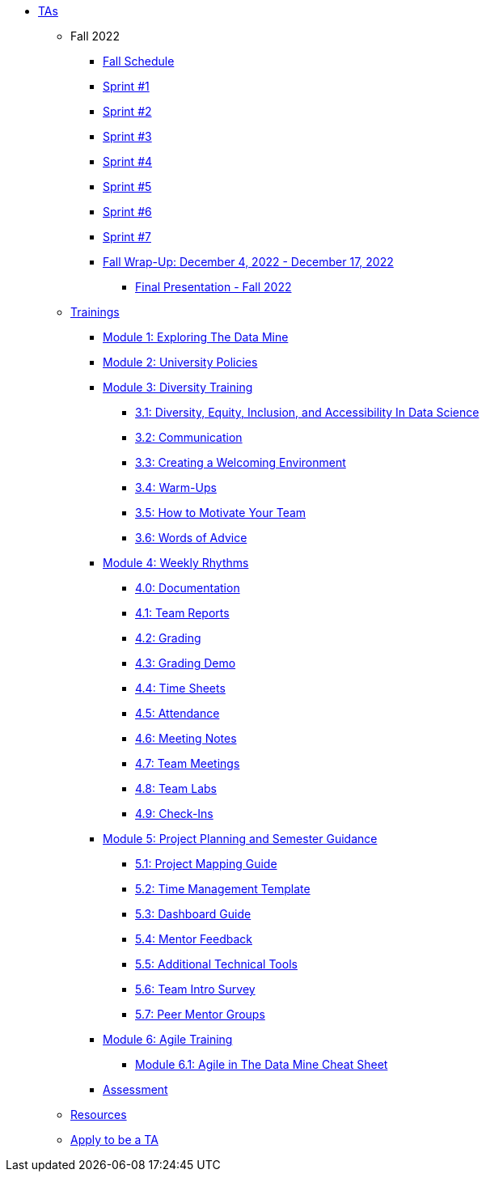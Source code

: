 * xref:introduction.adoc[TAs]


** Fall 2022
// *** xref:fall2022/pre_fall_prep.adoc[Pre-Fall Preparation]
*** xref:fall2022/schedule.adoc[Fall Schedule]
*** xref:fall2022/sprint1.adoc[Sprint #1]
*** xref:fall2022/sprint2.adoc[Sprint #2]
*** xref:fall2022/sprint3.adoc[Sprint #3]
*** xref:fall2022/sprint4.adoc[Sprint #4]
*** xref:fall2022/sprint5.adoc[Sprint #5]
*** xref:fall2022/sprint6.adoc[Sprint #6]
*** xref:fall2022/sprint7.adoc[Sprint #7]
*** xref:fall2022/fall_wrap_up.adoc[Fall Wrap-Up: December 4, 2022 - December 17, 2022]
**** xref:fall2022/final_presentation.adoc[Final Presentation - Fall 2022]  



** xref:trainingModules/introduction_trainings.adoc[Trainings]

*** xref:trainingModules/ta_training_module1.adoc[Module 1: Exploring The Data Mine]

*** xref:trainingModules/ta_training_module2.adoc[Module 2: University Policies]

*** xref:trainingModules/ta_training_module3.adoc[Module 3: Diversity Training]
**** xref:trainingModules/ta_training_module3_1_diversity.adoc[3.1: Diversity, Equity, Inclusion, and Accessibility In Data Science]
**** xref:trainingModules/ta_training_module3_2_communication.adoc[3.2: Communication]
**** xref:trainingModules/ta_training_module3_3_environment.adoc[3.3: Creating a Welcoming Environment]
**** xref:trainingModules/ta_training_module3_4_warmups.adoc[3.4: Warm-Ups]
**** xref:trainingModules/ta_training_module3_5_motivate.adoc[3.5: How to Motivate Your Team]
**** xref:trainingModules/ta_training_module3_6_advice.adoc[3.6: Words of Advice]

*** xref:trainingModules/ta_training_module4.adoc[Module 4: Weekly Rhythms]
**** xref:trainingModules/ta_training_module4_0_documentation.adoc[4.0: Documentation]
**** xref:trainingModules/ta_training_module4_1_team_report.adoc[4.1: Team Reports]
**** xref:trainingModules/ta_training_module4_2_grading.adoc[4.2: Grading]
**** xref:trainingModules/ta_training_module4_3_grading_demo.adoc[4.3: Grading Demo]
**** xref:trainingModules/ta_training_module4_4_time_sheets.adoc[4.4: Time Sheets]
**** xref:trainingModules/ta_training_module4_5_attendance.adoc[4.5: Attendance]
**** xref:trainingModules/ta_training_module4_6_meeting_notes.adoc[4.6: Meeting Notes]
**** xref:trainingModules/ta_training_module4_7_meetings.adoc[4.7: Team Meetings]
**** xref:trainingModules/ta_training_module4_8_labs.adoc[4.8: Team Labs]
**** xref:trainingModules/ta_training_module4_9_check_ins.adoc[4.9: Check-Ins]

*** xref:trainingModules/ta_training_module5.adoc[Module 5: Project Planning and Semester Guidance]
**** xref:trainingModules/ta_training_module5_1_project_guide.adoc[5.1: Project Mapping Guide]
**** xref:trainingModules/ta_training_module5_2_time_management.adoc[5.2: Time Management Template]
**** xref:trainingModules/ta_training_module5_3_dashboard_guide.adoc[5.3: Dashboard Guide]
**** xref:trainingModules/ta_training_module5_4_mentor_feedback.adoc[5.4: Mentor Feedback] 
**** xref:trainingModules/ta_training_module5_5_additional_tools.adoc[5.5: Additional Technical Tools]
**** xref:trainingModules/ta_training_module5_6_survey.adoc[5.6: Team Intro Survey]
**** xref:trainingModules/ta_training_module5_7_peer_groups.adoc[5.7: Peer Mentor Groups]

*** xref:trainingModules/ta_training_module6.adoc[Module 6: Agile Training]
**** xref:trainingModules/ta_training_module6_cheatsheet.adoc[Module 6.1: Agile in The Data Mine Cheat Sheet]

*** xref:trainingModules/ta_training_assessment.adoc[Assessment]

** xref:trainingModules/ta_training_resources.adoc[Resources]
** xref:apply.adoc[Apply to be a TA]

// ** Spring 2023
// *** xref:spring2023/schedule.adoc[Spring Schedule]
// *** xref:spring2023/pre_spring_prep.adoc[Pre-Spring Preparation]
// *** xref:spring2023/sprint1.adoc[Sprint #1]
// *** xref:spring2023/sprint2.adoc[Sprint #2]
// *** xref:spring2023/sprint3.adoc[Sprint #3]
// *** xref:spring2023/sprint4.adoc[Sprint #4]
// *** xref:spring2023/sprint5.adoc[Sprint #5]
// *** xref:spring2023/sprint6.adoc[Sprint #6]
// *** xref:spring2023/sprint7.adoc[Sprint #7]
// *** xref:spring2023/spring_wrap_up.adoc[Spring Wrap-Up]
// **** Symposium
// ***** xref:spring2023/symposium_ta_expectations.adoc[TA Expectations]
// ***** xref:spring2023/symposium_how_to_prepare_the_team.adoc[How to Prepare the Team]
// ***** xref:spring2023/symposium_zoom_setup.adoc[Zoom Set Up]
// ***** xref:spring2023/symposium_youtube.adoc[YouTube Instructions]

// *** xref:trainingModules/ta_training_module6.adoc[Module 6: Grading]
// *** xref:trainingModules/ta_training_module7.adoc[Module 7: Expectations]

// ** xref:expectations/introduction_expectations.adoc[Expectations]
// *** xref:expectations/communication.adoc[Communication]

// *** xref:expectations/planning_and_meetings.adoc[Planning and Meetings]
// **** xref:expectations/team_meetings.adoc[Team Meetings]
// **** xref:expectations/team_labs.adoc[Team Labs]
// **** xref:expectations/meeting_notes.adoc[Meeting Notes]
// **** xref:expectations/attendance.adoc[Attendance]
// *** xref:expectations/grading.adoc[Grading]
// **** xref:expectations/grading_demo.adoc[Grading Demo]
// *** xref:expectations/check_ins.adoc[Check-Ins]

// *** xref:resources/ta_welcoming_env.adoc[Creating a Welcoming Environment]
// *** xref:resources/warmups.adoc[Warm-Ups]
// *** xref:resources/how_to_motivate_your_team.adoc[How to Motivate Your Team]
// *** xref:resources/words_of_advice.adoc[Words of Advice]
// *** xref:resources/team_report.adoc[Team Reports]
// *** xref:resources/timesheet.adoc[Time Sheet]
// *** xref:resources/project_mapping_guide.adoc[Project Mapping Guide]
// *** xref:resources/lab_planning.adoc[Lab Planning Guide]
// *** xref:resources/time_management_template.adoc[Time Management Template]
// *** xref:resources/dashboard_setup_guide.adoc[Dashboard Guide]
// *** xref:resources/mentor_feedback.adoc[Mentor Feedback] 
// *** xref:resources/additional_tools.adoc[Additional Technical Tools]
 